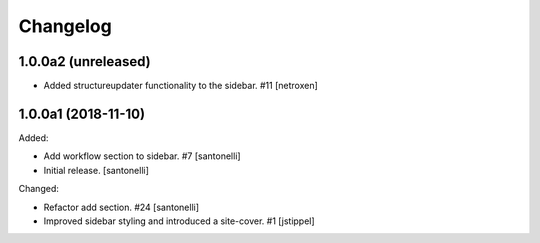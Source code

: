 Changelog
=========


1.0.0a2 (unreleased)
--------------------

- Added structureupdater functionality to the sidebar. #11
  [netroxen]


1.0.0a1 (2018-11-10)
--------------------

Added:

- Add workflow section to sidebar. #7
  [santonelli]

- Initial release.
  [santonelli]

Changed:

- Refactor add section. #24
  [santonelli]

- Improved sidebar styling and introduced a site-cover. #1
  [jstippel]
